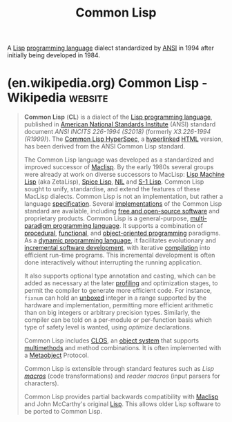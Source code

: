:PROPERTIES:
:ID:       b5fb5c4b-d10f-4bca-91e1-a5e946ef0c83
:END:
#+title: Common Lisp
#+filetags: :programming_language:common_lisp:lisp:

A [[id:84ae6e85-a6a2-4133-bc53-274238081c2d][Lisp]] [[id:b24601aa-09df-41e1-aa7e-25ead342db34][programming language]] dialect standardized by [[https://www.ansi.org/][ANSI]] in 1994 after initially being developed in 1984.
* (en.wikipedia.org) Common Lisp - Wikipedia                        :website:
:PROPERTIES:
:ID:       387ca036-fcfd-4ef3-99dd-9d3515641b6d
:ROAM_REFS: https://en.wikipedia.org/wiki/Common_Lisp#Libraries
:END:

#+begin_quote
  *Common Lisp* (*CL*) is a dialect of the [[https://en.wikipedia.org/wiki/Lisp_(programming_language)][Lisp programming language]], published in [[https://en.wikipedia.org/wiki/American_National_Standards_Institute][American National Standards Institute]] (ANSI) standard document /ANSI INCITS 226-1994 (S2018)/ (formerly /X3.226-1994 (R1999)/).  The [[https://en.wikipedia.org/wiki/Common_Lisp_HyperSpec][Common Lisp HyperSpec]], a [[https://en.wikipedia.org/wiki/Hyperlink][hyperlinked]] [[https://en.wikipedia.org/wiki/HTML][HTML]] version, has been derived from the ANSI Common Lisp standard.

  The Common Lisp language was developed as a standardized and improved successor of [[https://en.wikipedia.org/wiki/Maclisp][Maclisp]].  By the early 1980s several groups were already at work on diverse successors to MacLisp: [[https://en.wikipedia.org/wiki/Lisp_Machine_Lisp][Lisp Machine Lisp]] (aka ZetaLisp), [[https://en.wikipedia.org/wiki/Spice_Lisp][Spice Lisp]], [[https://en.wikipedia.org/wiki/NIL_(programming_language)][NIL]] and [[https://en.wikipedia.org/wiki/S-1_Lisp][S-1 Lisp]].  Common Lisp sought to unify, standardise, and extend the features of these MacLisp dialects.  Common Lisp is not an implementation, but rather a language [[https://en.wikipedia.org/wiki/Specification][specification]].  Several [[https://en.wikipedia.org/wiki/Common_Lisp#Implementations][implementations]] of the Common Lisp standard are available, including [[https://en.wikipedia.org/wiki/Free_and_open-source_software][free and open-source software]] and proprietary products.  Common Lisp is a general-purpose, [[https://en.wikipedia.org/wiki/Multi-paradigm_programming_language][multi-paradigm programming language]].  It supports a combination of [[https://en.wikipedia.org/wiki/Procedural_programming][procedural]], [[https://en.wikipedia.org/wiki/Functional_programming][functional]], and [[https://en.wikipedia.org/wiki/Object-oriented_programming][object-oriented programming]] paradigms.  As a [[https://en.wikipedia.org/wiki/Dynamic_programming_language][dynamic programming language]], it facilitates evolutionary and [[https://en.wikipedia.org/wiki/Iterative_and_incremental_development][incremental software development]], with iterative [[https://en.wikipedia.org/wiki/Compiler][compilation]] into efficient run-time programs.  This incremental development is often done interactively without interrupting the running application.

  It also supports optional type annotation and casting, which can be added as necessary at the later [[https://en.wikipedia.org/wiki/Profiling_(computer_programming)][profiling]] and optimization stages, to permit the compiler to generate more efficient code.  For instance, =fixnum= can hold an [[https://en.wikipedia.org/wiki/Boxing_(computer_science)][unboxed]] integer in a range supported by the hardware and implementation, permitting more efficient arithmetic than on big integers or arbitrary precision types.  Similarly, the compiler can be told on a per-module or per-function basis which type of safety level is wanted, using /optimize/ declarations.

  Common Lisp includes [[https://en.wikipedia.org/wiki/Common_Lisp_Object_System][CLOS]], an [[https://en.wikipedia.org/wiki/Object_system][object system]] that supports [[https://en.wikipedia.org/wiki/Multimethods][multimethods]] and method combinations.  It is often implemented with a [[https://en.wikipedia.org/wiki/Metaobject][Metaobject]] Protocol.

  Common Lisp is extensible through standard features such as /Lisp [[https://en.wikipedia.org/wiki/Macro_(computer_science)][macros]]/ (code transformations) and /reader macros/ (input parsers for characters).

  Common Lisp provides partial backwards compatibility with [[https://en.wikipedia.org/wiki/Maclisp][Maclisp]] and John McCarthy's original [[https://en.wikipedia.org/wiki/Lisp_(programming_language)][Lisp]].  This allows older Lisp software to be ported to Common Lisp.
#+end_quote
